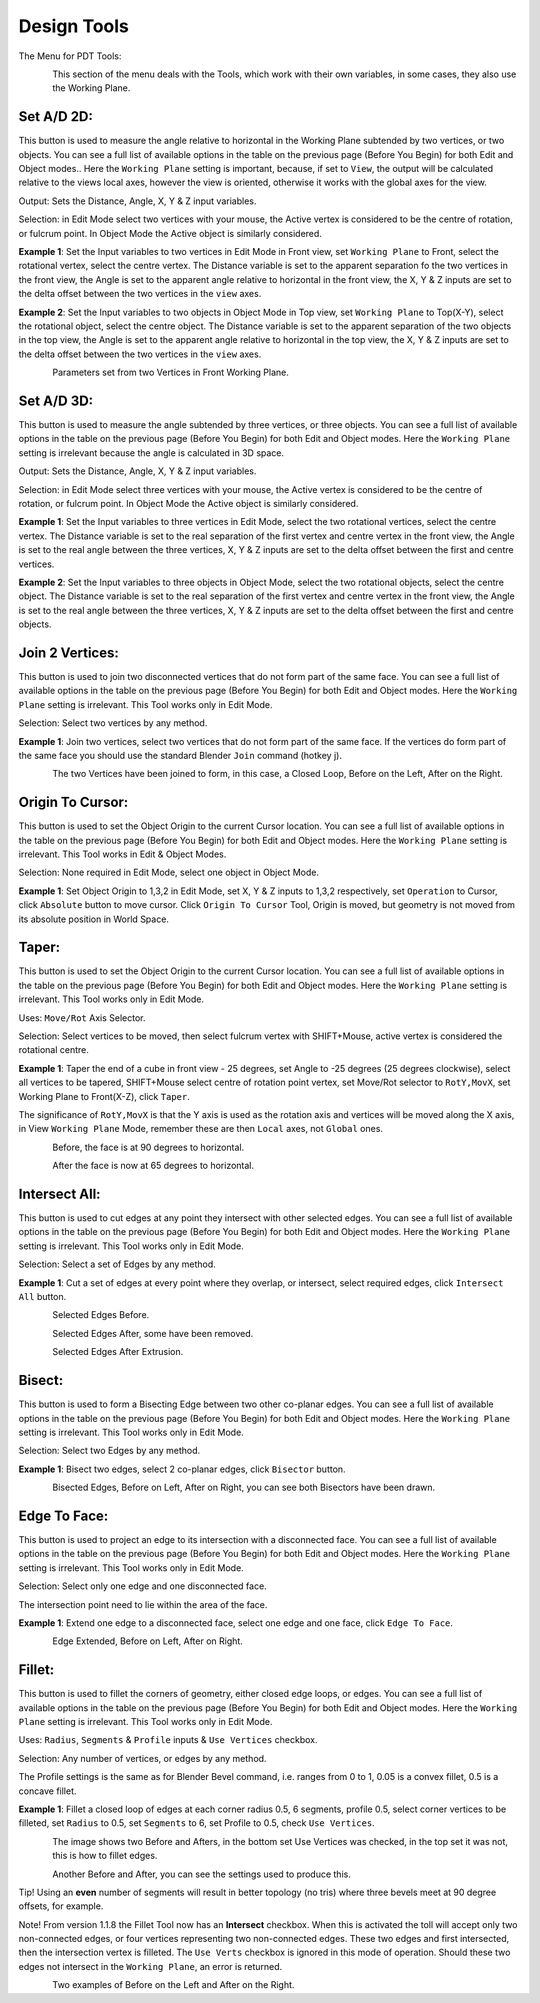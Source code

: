 
************
Design Tools
************

The Menu for PDT Tools:

.. figure:: /images/addons_pdt_design_7.png
   :align: left
   :width: 400px

.. container:: lead

   .. clear

This section of the menu deals with the Tools, which work with their own variables,
in some cases, they also use the Working Plane.

Set A/D 2D:
===========

This button is used to measure the angle relative to horizontal in the Working Plane subtended by two vertices,
or two objects. You can see a full list of available options in the table on the previous page (Before You Begin)
for both Edit and Object modes.. Here the ``Working Plane`` setting is important, because, if set to ``View``,
the output will be calculated relative to the views local axes, however the view is oriented,
otherwise it works with the global axes for the view.

Output: Sets the Distance, Angle, X, Y & Z input variables.

Selection: in Edit Mode select two vertices with your mouse,
the Active vertex is considered to be the centre of rotation, or fulcrum point.
In Object Mode the Active object is similarly considered.

**Example 1**: Set the Input variables to two vertices in Edit Mode in Front view,
set ``Working Plane`` to Front, select the rotational vertex, select the centre vertex.
The Distance variable is set to the apparent separation fo the two vertices in the front view,
the Angle is set to the apparent angle relative to horizontal in the front view, the X, Y & Z
inputs are set to the delta offset between the two vertices in the ``view`` axes.

**Example 2**: Set the Input variables to two objects in Object Mode in Top view,
set ``Working Plane`` to Top(X-Y), select the rotational object, select the centre object.
The Distance variable is set to the apparent separation of the two objects in the top view,
the Angle is set to the apparent angle relative to horizontal in the top view, the X, Y & Z
inputs are set to the delta offset between the two vertices in the ``view`` axes.

.. figure:: /images/addons_pdt_design_8.png
   :align: left
   :width: 400px

.. container:: lead

   .. clear

Parameters set from two Vertices in Front Working Plane.


Set A/D 3D:
===========

This button is used to measure the angle subtended by three vertices, or three objects.
You can see a full list of available options in the table on the previous page (Before You Begin)
for both Edit and Object modes. Here the ``Working Plane``
setting is irrelevant because the angle is calculated in 3D space.

Output: Sets the Distance, Angle, X, Y & Z input variables.

Selection: in Edit Mode select three vertices with your mouse,
the Active vertex is considered to be the centre of rotation, or fulcrum point.
In Object Mode the Active object is similarly considered.

**Example 1**: Set the Input variables to three vertices in Edit Mode,
select the two rotational vertices, select the centre vertex.
The Distance variable is set to the real separation of the first vertex and centre vertex in the front view,
the Angle is set to the real angle between the three vertices, X, Y & Z inputs
are set to the delta offset between the first and centre vertices.

**Example 2**: Set the Input variables to three objects in Object Mode, select the two rotational objects,
select the centre object. The Distance variable is set to the real separation of the first vertex
and centre vertex in the front view, the Angle is set to the real angle between the three vertices,
X, Y & Z inputs are set to the delta offset between the first and centre objects.


Join 2 Vertices:
================

This button is used to join two disconnected vertices that do not form part of the same face.
You can see a full list of available options in the table on the previous page (Before You Begin)
for both Edit and Object modes. Here the ``Working Plane`` setting is irrelevant.
This Tool works only in Edit Mode.

Selection: Select two vertices by any method.

**Example 1**: Join two vertices, select two vertices that do not form part of the same face.
If the vertices do form part of the same face you should use the standard Blender ``Join`` command (hotkey j).

.. figure:: /images/addons_pdt_design_9.png
   :align: left
   :width: 300px

.. container:: lead

   .. clear

The two Vertices have been joined to form, in this case, a Closed Loop, Before on the Left, After on the Right.


Origin To Cursor:
=================

This button is used to set the Object Origin to the current Cursor location.
You can see a full list of available options in the table on the previous page
(Before You Begin) for both Edit and Object modes. Here the ``Working Plane``
setting is irrelevant. This Tool works in Edit & Object Modes.

Selection: None required in Edit Mode, select one object in Object Mode.

**Example 1**: Set Object Origin to 1,3,2 in Edit Mode, set X, Y & Z inputs to 1,3,2 respectively,
set ``Operation`` to Cursor, click ``Absolute`` button to move cursor. Click ``Origin To Cursor`` Tool,
Origin is moved, but geometry is not moved from its absolute position in World Space.


Taper:
======

This button is used to set the Object Origin to the current Cursor location.
You can see a full list of available options in the table on the previous page
(Before You Begin) for both Edit and Object modes. Here the ``Working Plane``
setting is irrelevant. This Tool works only in Edit Mode.

Uses: ``Move/Rot`` Axis Selector.

Selection: Select vertices to be moved, then select fulcrum vertex with SHIFT+Mouse,
active vertex is considered the rotational centre.

**Example 1**: Taper the end of a cube in front view - 25 degrees,
set Angle to -25 degrees (25 degrees clockwise), select all vertices to be tapered,
SHIFT+Mouse select centre of rotation point vertex, set Move/Rot selector to ``RotY,MovX``,
set Working Plane to Front(X-Z), click ``Taper``.

The significance of ``RotY,MovX`` is that the Y axis is used as the rotation axis
and vertices will be moved along the X axis, in View ``Working Plane`` Mode,
remember these are then ``Local`` axes, not ``Global`` ones.

.. figure:: /images/addons_pdt_design_10.png
   :align: left
   :width: 400px

.. container:: lead

   .. clear

Before, the face is at 90 degrees to horizontal.

.. figure:: /images/addons_pdt_design_11.png
   :align: left
   :width: 400px

.. container:: lead

   .. clear

After the face is now at 65 degrees to horizontal.


Intersect All:
==============

This button is used to cut edges at any point they intersect with other selected edges.
You can see a full list of available options in the table on the previous page
(Before You Begin) for both Edit and Object modes. Here the ``Working Plane``
setting is irrelevant. This Tool works only in Edit Mode.

Selection: Select a set of Edges by any method.

**Example 1**: Cut a set of edges at every point where they overlap, or intersect,
select required edges, click ``Intersect All`` button.

.. figure:: /images/addons_pdt_design_12.png
   :align: left
   :width: 400px

.. container:: lead

   .. clear

Selected Edges Before.

.. figure:: /images/addons_pdt_design_13.png
   :align: left
   :width: 400px

.. container:: lead

   .. clear

Selected Edges After, some have been removed.

.. figure:: /images/addons_pdt_design_14.png
   :align: left
   :width: 400px

.. container:: lead

   .. clear

Selected Edges After Extrusion.


Bisect:
=======

This button is used to form a Bisecting Edge between two other co-planar edges.
You can see a full list of available options in the table on the previous page
(Before You Begin) for both Edit and Object modes. Here the ``Working Plane``
setting is irrelevant. This Tool works only in Edit Mode.

Selection: Select two Edges by any method.

**Example 1**: Bisect two edges, select 2 co-planar edges, click ``Bisector`` button.

.. figure:: /images/addons_pdt_design_15.png
   :align: left
   :width: 400px

.. container:: lead

   .. clear

Bisected Edges, Before on Left, After on Right, you can see both Bisectors have been drawn.


Edge To Face:
=============

This button is used to project an edge to its intersection with a disconnected face.
You can see a full list of available options in the table on the previous page
(Before You Begin) for both Edit and Object modes. Here the ``Working Plane``
setting is irrelevant. This Tool works only in Edit Mode.

Selection: Select only one edge and one disconnected face.

The intersection point need to lie within the area of the face.

**Example 1**: Extend one edge to a disconnected face, select one edge and one face, click ``Edge To Face``.

.. figure:: /images/addons_pdt_design_16.png
   :align: left
   :width: 400px

.. container:: lead

   .. clear

Edge Extended, Before on Left, After on Right.


Fillet:
=======

This button is used to fillet the corners of geometry, either closed edge loops, or edges.
You can see a full list of available options in the table on the previous page
(Before You Begin) for both Edit and Object modes. Here the ``Working Plane``
setting is irrelevant. This Tool works only in Edit Mode.

Uses:  ``Radius``, ``Segments`` & ``Profile`` inputs & ``Use Vertices`` checkbox.

Selection: Any number of vertices, or edges by any method.

The Profile settings is the same as for Blender Bevel command, i.e.
ranges from 0 to 1, 0.05 is a convex fillet, 0.5 is a concave fillet.

**Example 1**: Fillet a closed loop of edges at each corner radius 0.5, 6 segments,
profile 0.5, select corner vertices to be filleted, set ``Radius`` to 0.5,
set ``Segments`` to 6, set Profile to 0.5, check ``Use Vertices``.

.. figure:: /images/addons_pdt_design_17.png
   :align: left
   :width: 400px

.. container:: lead

   .. clear

The image shows two Before and Afters, in the bottom set Use Vertices was checked,
in the top set it was not, this is how to fillet edges.

.. figure:: /images/addons_pdt_design_24.png
   :align: left
   :width: 400px

.. container:: lead

   .. clear

Another Before and After, you can see the settings used to produce this.

Tip! Using an **even** number of segments will result in better topology (no tris)
where three bevels meet at 90 degree offsets, for example.

Note! From version 1.1.8 the Fillet Tool now has an **Intersect** checkbox.
When this is activated the toll will accept only two non-connected edges,
or four vertices representing two non-connected edges. These two edges and first intersected,
then the intersection vertex is filleted. The ``Use Verts``
checkbox is ignored in this mode of operation. Should these two edges
not intersect in the ``Working Plane``, an error is returned.

.. figure:: /images/addons_pdt_design_25.png
   :align: left
   :width: 400px

.. container:: lead

   .. clear

Two examples of Before on the Left and After on the Right.

